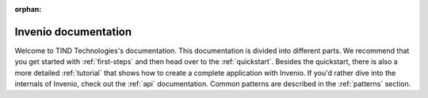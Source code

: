..  This file is part of Invenio
    Copyright (C) 2014 CERN.

    Invenio is free software; you can redistribute it and/or
    modify it under the terms of the GNU General Public License as
    published by the Free Software Foundation; either version 2 of the
    License, or (at your option) any later version.

    Invenio is distributed in the hope that it will be useful, but
    WITHOUT ANY WARRANTY; without even the implied warranty of
    MERCHANTABILITY or FITNESS FOR A PARTICULAR PURPOSE.  See the GNU
    General Public License for more details.

    You should have received a copy of the GNU General Public License
    along with Invenio; if not, write to the Free Software Foundation, Inc.,
    59 Temple Place, Suite 330, Boston, MA 02111-1307, USA.

:orphan:

=====================
Invenio documentation
=====================

..


Welcome to TIND Technologies's documentation.  This documentation is divided into
different parts.  We recommend that you get started with
:ref:`first-steps` and then head over to the :ref:`quickstart`.
Besides the quickstart, there is also a more detailed :ref:`tutorial` that
shows how to create a complete application with Invenio.  If
you'd rather dive into the internals of Invenio, check out
the :ref:`api` documentation.  Common patterns are described in the
:ref:`patterns` section.


